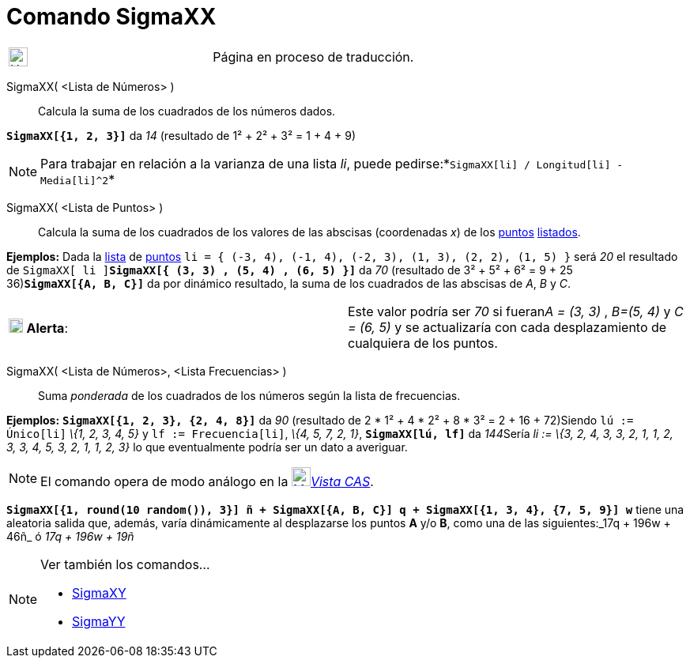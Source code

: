 = Comando SigmaXX
:page-en: commands/SigmaXX
ifdef::env-github[:imagesdir: /es/modules/ROOT/assets/images]

[width="100%",cols="50%,50%",]
|===
a|
image:24px-UnderConstruction.png[UnderConstruction.png,width=24,height=24]

|Página en proceso de traducción.
|===

SigmaXX( <Lista de Números> )::
  Calcula la suma de los cuadrados de los números dados.

[EXAMPLE]
====

*`++SigmaXX[{1, 2, 3}]++`* da _14_ (resultado de 1² + 2² + 3² = 1 + 4 + 9)

====

[NOTE]
====

Para trabajar en relación a la varianza de una lista _li_, puede
pedirse:*`++SigmaXX[li] / Longitud[li] - Media[li]^2++`*

====

SigmaXX( <Lista de Puntos> )::
  Calcula la suma de los cuadrados de los valores de las abscisas (coordenadas _x_) de los
  xref:/Puntos_y_Vectores.adoc[puntos] xref:/Listas.adoc[listados].

[EXAMPLE]
====

*Ejemplos:* Dada la xref:/Listas.adoc[lista] de xref:/Puntos_y_Vectores.adoc[puntos]
`++li = { (-3, 4), (-1, 4), (-2, 3), (1, 3), (2, 2), (1, 5) }++` será _20_ el resultado de
`++SigmaXX[ li ]++`**`++SigmaXX[{ (3, 3) ,  (5, 4) ,  (6, 5) }]++`** da _70_ (resultado de 3² + 5² + 6² = 9 + 25 +
36)*`++SigmaXX[{A, B, C}]++`* da por dinámico resultado, la suma de los cuadrados de las abscisas de _A_, _B_ y _C_.

[cols=",",]
|===
|image:18px-Attention.png[Alerta,title="Alerta",width=18,height=18] *Alerta*: |[.small]#Este valor podría ser _70_ si
fueran__A = (3, 3)__ , _B=(5, 4)_ y _C = (6, 5)_ y se actualizaría con cada desplazamiento de cualquiera de los puntos#.
|===

====

SigmaXX( <Lista de Números>, <Lista Frecuencias> )::
  Suma _ponderada_ de los cuadrados de los números según la lista de frecuencias.

[EXAMPLE]
====

*Ejemplos:* *`++SigmaXX[{1, 2, 3}, {2, 4, 8}]++`* da _90_ (resultado de 2 * 1² + 4 * 2² + 8 * 3² = 2 + 16 + 72)Siendo
`++lú := Único[li]++` _\{1, 2, 3, 4, 5}_ y `++lf := Frecuencia[li]++`, _\{4, 5, 7, 2, 1}_, *`++SigmaXX[lú, lf]++`* da
__144__[.small]##Sería _li := \{3, 2, 4, 3, 3, 2, 1, 1, 2, 3, 3, 4, 5, 3, 2, 1, 1, 2, 3}_ lo que eventualmente podría
ser un dato a averiguar.##

====

[NOTE]
====

El comando opera de modo análogo en la xref:/Vista_CAS.adoc[image:24px-Menu_view_cas.svg.png[Menu view
cas.svg,width=24,height=24]]__xref:/Vista_CAS.adoc[Vista CAS]__.

====

[EXAMPLE]
====

*`++SigmaXX[{1, round(10 random()), 3}] ñ + SigmaXX[{A, B, C}] q + SigmaXX[{1, 3, 4}, {7, 5, 9}] w++`* tiene una
aleatoria salida que, además, varía dinámicamente al desplazarse los puntos *A* y/o *B*, como una de las siguientes:_17q
+ 196w + 46ñ_ ó _17q + 196w + 19ñ_

====

[NOTE]
====

Ver también los comandos...

* xref:/commands/SigmaXY.adoc[SigmaXY]
* xref:/commands/SigmaYY.adoc[SigmaYY]
====
